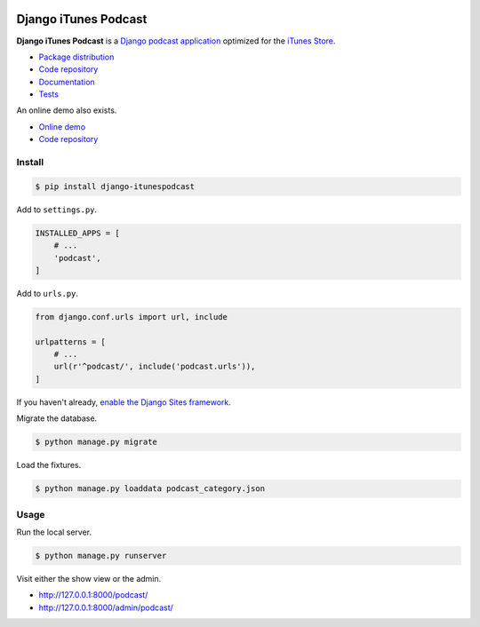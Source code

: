 .. image:: https://django-itunespodcast.readthedocs.io/en/latest/_images/logo.svg?

Django iTunes Podcast
*********************

|PyPI version|_ |Build status|_

.. |PyPI version| image::
   https://badge.fury.io/py/django-itunespodcast.svg
.. _PyPI version: https://pypi.python.org/pypi/django-itunespodcast

.. |Build status| image::
   https://travis-ci.org/richardcornish/django-itunespodcast.svg?branch=master
.. _Build status: https://travis-ci.org/richardcornish/django-itunespodcast

**Django iTunes Podcast** is a `Django podcast application <https://docs.djangoproject.com/en/1.10/intro/reusable-apps/>`_ optimized for the `iTunes Store <https://podcastsconnect.apple.com/>`_.

* `Package distribution <https://pypi.python.org/pypi/django-itunespodcast>`_
* `Code repository <https://github.com/richardcornish/django-itunespodcast>`_
* `Documentation <https://django-itunespodcast.readthedocs.io/>`_
* `Tests <https://travis-ci.org/richardcornish/django-itunespodcast>`_

An online demo also exists.

* `Online demo <https://djangoitunespodcastdemo.herokuapp.com/podcasts/>`_
* `Code repository <https://github.com/richardcornish/djangoitunespodcastdemo>`_

Install
=======

.. code-block:: bash

   $ pip install django-itunespodcast

Add to ``settings.py``.

.. code-block:: python

   INSTALLED_APPS = [
       # ...
       'podcast',
   ]

Add to ``urls.py``.

.. code-block:: python

   from django.conf.urls import url, include

   urlpatterns = [
       # ...
       url(r'^podcast/', include('podcast.urls')),
   ]
   
If you haven't already, `enable the Django Sites framework <https://docs.djangoproject.com/en/1.11/ref/contrib/sites/#enabling-the-sites-framework>`_.

Migrate the database.

.. code-block:: bash

   $ python manage.py migrate

Load the fixtures.

.. code-block:: bash

   $ python manage.py loaddata podcast_category.json

Usage
=====

Run the local server.

.. code-block:: bash

   $ python manage.py runserver

Visit either the show view or the admin.

- `http://127.0.0.1:8000/podcast/ <http://127.0.0.1:8000/podcast/>`_
- `http://127.0.0.1:8000/admin/podcast/ <http://127.0.0.1:8000/admin/podcast/>`_
